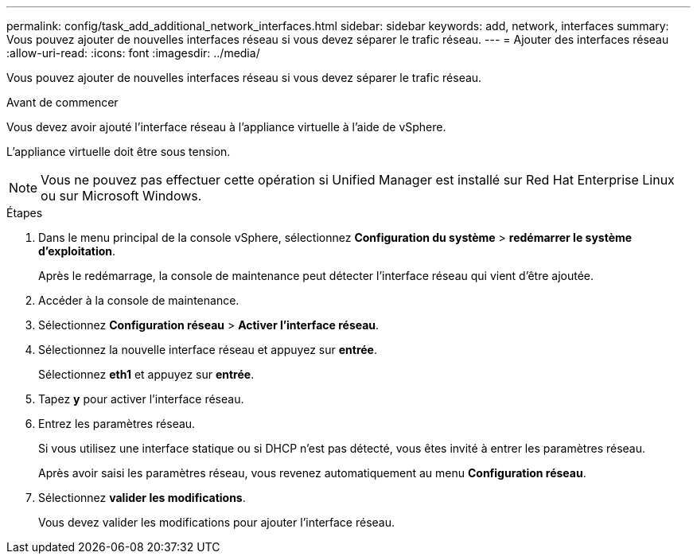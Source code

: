 ---
permalink: config/task_add_additional_network_interfaces.html 
sidebar: sidebar 
keywords: add, network, interfaces 
summary: Vous pouvez ajouter de nouvelles interfaces réseau si vous devez séparer le trafic réseau. 
---
= Ajouter des interfaces réseau
:allow-uri-read: 
:icons: font
:imagesdir: ../media/


[role="lead"]
Vous pouvez ajouter de nouvelles interfaces réseau si vous devez séparer le trafic réseau.

.Avant de commencer
Vous devez avoir ajouté l'interface réseau à l'appliance virtuelle à l'aide de vSphere.

L'appliance virtuelle doit être sous tension.

[NOTE]
====
Vous ne pouvez pas effectuer cette opération si Unified Manager est installé sur Red Hat Enterprise Linux ou sur Microsoft Windows.

====
.Étapes
. Dans le menu principal de la console vSphere, sélectionnez *Configuration du système* > *redémarrer le système d'exploitation*.
+
Après le redémarrage, la console de maintenance peut détecter l'interface réseau qui vient d'être ajoutée.

. Accéder à la console de maintenance.
. Sélectionnez *Configuration réseau* > *Activer l'interface réseau*.
. Sélectionnez la nouvelle interface réseau et appuyez sur *entrée*.
+
Sélectionnez *eth1* et appuyez sur *entrée*.

. Tapez *y* pour activer l'interface réseau.
. Entrez les paramètres réseau.
+
Si vous utilisez une interface statique ou si DHCP n'est pas détecté, vous êtes invité à entrer les paramètres réseau.

+
Après avoir saisi les paramètres réseau, vous revenez automatiquement au menu *Configuration réseau*.

. Sélectionnez *valider les modifications*.
+
Vous devez valider les modifications pour ajouter l'interface réseau.


